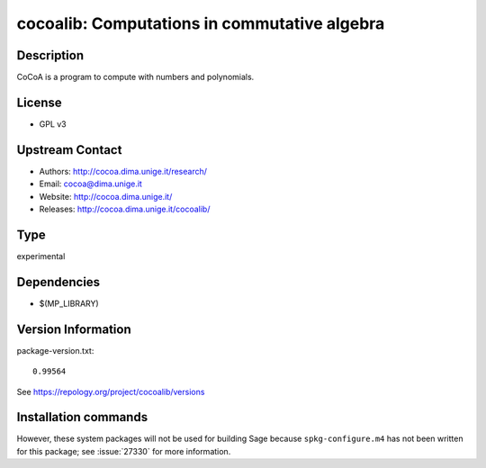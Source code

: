 .. _spkg_cocoalib:

cocoalib: Computations in commutative algebra
=============================================

Description
-----------

CoCoA is a program to compute with numbers and polynomials.

License
-------

-  GPL v3


Upstream Contact
----------------

-  Authors: http://cocoa.dima.unige.it/research/
-  Email: cocoa@dima.unige.it
-  Website: http://cocoa.dima.unige.it/
-  Releases: http://cocoa.dima.unige.it/cocoalib/


Type
----

experimental


Dependencies
------------

- $(MP_LIBRARY)

Version Information
-------------------

package-version.txt::

    0.99564

See https://repology.org/project/cocoalib/versions

Installation commands
---------------------

.. tab:: Sage distribution:

   .. CODE-BLOCK:: bash

       $ sage -i cocoalib

.. tab:: Fedora/Redhat/CentOS:

   .. CODE-BLOCK:: bash

       $ sudo dnf install cocoalib cocoalib-devel

.. tab:: FreeBSD:

   .. CODE-BLOCK:: bash

       $ sudo pkg install math/cocoalib


However, these system packages will not be used for building Sage
because ``spkg-configure.m4`` has not been written for this package;
see :issue:`27330` for more information.
